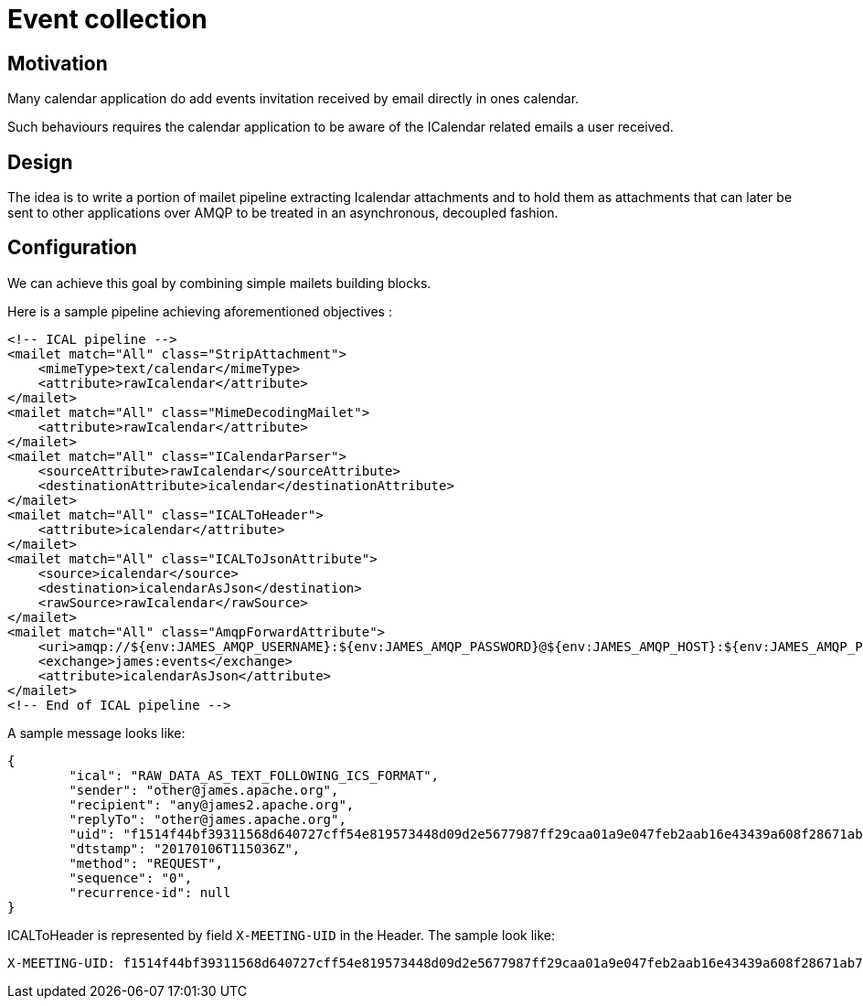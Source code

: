 = Event collection

== Motivation

Many calendar application do add events invitation received by email directly in ones calendar.

Such behaviours requires the calendar application to be aware of the ICalendar related emails a user received.

== Design

The idea is to write a portion of mailet pipeline extracting Icalendar attachments and to hold them as attachments that
can later be sent to other applications over AMQP to be treated in an asynchronous, decoupled fashion.

== Configuration

We can achieve this goal by combining simple mailets building blocks.

Here is a sample pipeline achieving aforementioned objectives :

....
<!-- ICAL pipeline -->
<mailet match="All" class="StripAttachment">
    <mimeType>text/calendar</mimeType>
    <attribute>rawIcalendar</attribute>
</mailet>
<mailet match="All" class="MimeDecodingMailet">
    <attribute>rawIcalendar</attribute>
</mailet>
<mailet match="All" class="ICalendarParser">
    <sourceAttribute>rawIcalendar</sourceAttribute>
    <destinationAttribute>icalendar</destinationAttribute>
</mailet>
<mailet match="All" class="ICALToHeader">
    <attribute>icalendar</attribute>
</mailet>
<mailet match="All" class="ICALToJsonAttribute">
    <source>icalendar</source>
    <destination>icalendarAsJson</destination>
    <rawSource>rawIcalendar</rawSource>
</mailet>
<mailet match="All" class="AmqpForwardAttribute">
    <uri>amqp://${env:JAMES_AMQP_USERNAME}:${env:JAMES_AMQP_PASSWORD}@${env:JAMES_AMQP_HOST}:${env:JAMES_AMQP_PORT}</uri>
    <exchange>james:events</exchange>
    <attribute>icalendarAsJson</attribute>
</mailet>
<!-- End of ICAL pipeline -->
....

A sample message looks like:

....
{
	"ical": "RAW_DATA_AS_TEXT_FOLLOWING_ICS_FORMAT",
	"sender": "other@james.apache.org",
	"recipient": "any@james2.apache.org",
	"replyTo": "other@james.apache.org",
	"uid": "f1514f44bf39311568d640727cff54e819573448d09d2e5677987ff29caa01a9e047feb2aab16e43439a608f28671ab7c10e754ce92be513f8e04ae9ff15e65a9819cf285a6962bc",
	"dtstamp": "20170106T115036Z",
	"method": "REQUEST",
	"sequence": "0",
	"recurrence-id": null
}
....

ICALToHeader is represented by field `X-MEETING-UID` in the Header.
The sample look like:
```
X-MEETING-UID: f1514f44bf39311568d640727cff54e819573448d09d2e5677987ff29caa01a9e047feb2aab16e43439a608f28671ab7c10e754ce92be513f8e04ae9ff15e65a9819cf285a6962bc
```
